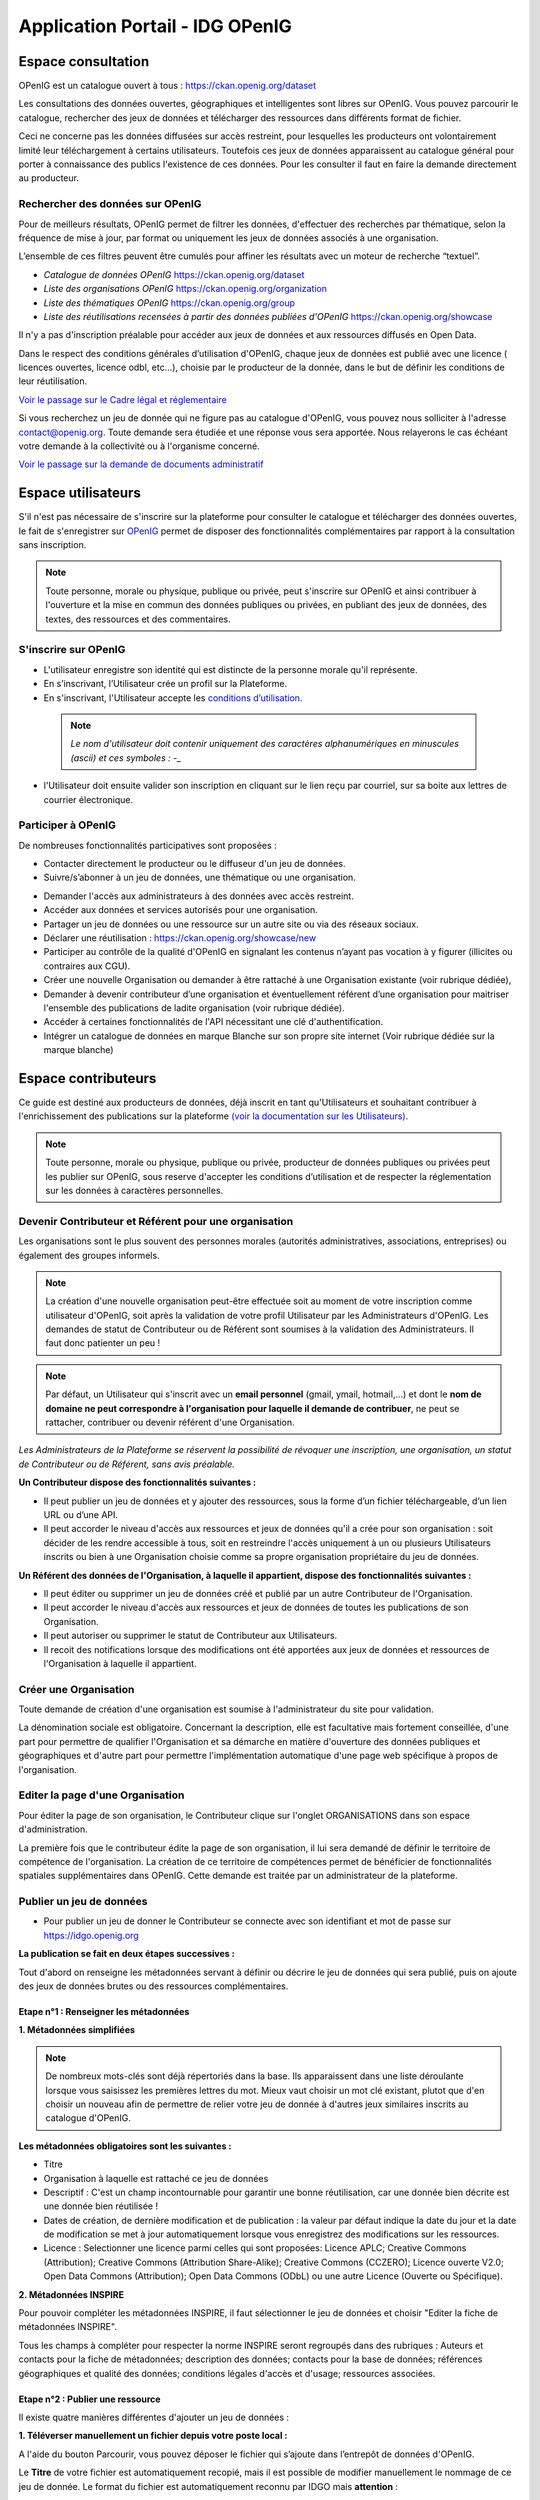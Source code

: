 ===================
Application Portail - IDG OPenIG
===================

-------------------------------------------------------
Espace consultation
-------------------------------------------------------

OPenIG est un catalogue ouvert à tous :
https://ckan.openig.org/dataset

Les consultations des données ouvertes, géographiques et intelligentes sont libres sur OPenIG. Vous pouvez parcourir le catalogue, rechercher des jeux de données et télécharger des ressources dans différents format de fichier.

Ceci ne concerne pas les données diffusées sur accès restreint, pour lesquelles les producteurs ont volontairement limité leur téléchargement à certains utilisateurs. Toutefois ces jeux de données apparaissent au catalogue général pour porter à connaissance des publics l'existence de ces données. Pour les consulter il faut en faire la demande directement au producteur.

^^^^^^^^^^^^^^^^^^^^^^^^^^^^^^^^^^
Rechercher des données sur OPenIG
^^^^^^^^^^^^^^^^^^^^^^^^^^^^^^^^^^

Pour de meilleurs résultats, OPenIG permet de filtrer les données, d'effectuer des recherches par thématique, selon la fréquence de mise à jour, par format ou uniquement les jeux de données associés à une organisation.

.. image:: img/Trouver_donnees.png


L’ensemble de ces filtres peuvent être cumulés pour affiner les résultats avec un moteur de recherche “textuel”.


- *Catalogue de données OPenIG* https://ckan.openig.org/dataset
- *Liste des organisations OPenIG* https://ckan.openig.org/organization
- *Liste des thématiques OPenIG* https://ckan.openig.org/group
- *Liste des réutilisations recensées à partir des données publiées d'OPenIG* https://ckan.openig.org/showcase

Il n'y a pas d'inscription préalable pour accéder aux jeux de données et aux ressources diffusés en Open Data.

Dans le respect des conditions générales d’utilisation d'OPenIG, chaque jeux de données est publié avec une licence ( licences ouvertes, licence odbl, etc...), choisie par le producteur de la donnée, dans le but de définir les conditions de leur réutilisation.

`Voir le passage sur le Cadre légal et réglementaire <https://openig.readthedocs.io/fr/latest/cadre_legal.html#>`_

Si vous recherchez un jeu de donnée qui ne figure pas au catalogue d'OPenIG, vous pouvez nous solliciter à l'adresse contact@openig.org. Toute demande sera étudiée et une réponse vous sera apportée. Nous relayerons le cas échéant votre demande à la collectivité ou à l'organisme concerné.

`Voir le passage sur la demande de documents administratif <https://openig.readthedocs.io/fr/latest/cadre_legal.html#faire-une-demande-d-acces-a-un-document-administratif-ou-a-des-donnees>`_

-------------------------------------------------------
Espace utilisateurs
-------------------------------------------------------

S'il n'est pas nécessaire de s'inscrire sur la plateforme pour consulter le catalogue et télécharger des données ouvertes, le fait de s'enregistrer sur `OPenIG <https://idgo.openig.org//>`_   permet de disposer des fonctionnalités complémentaires par rapport à la consultation sans inscription.

.. note:: Toute personne, morale ou physique, publique ou privée, peut s'inscrire sur OPenIG et ainsi contribuer à l'ouverture et la mise en commun des données publiques ou privées, en publiant des jeux de données, des textes, des ressources et des commentaires.

^^^^^^^^^^^^^^^^^^^^^^^^^^^^^^^^^^
S'inscrire sur OPenIG
^^^^^^^^^^^^^^^^^^^^^^^^^^^^^^^^^^

- L'utilisateur enregistre son identité qui est distincte de la personne morale qu'il représente.
- En s’inscrivant, l’Utilisateur crée un profil sur la Plateforme.
- En s'inscrivant, l'Utilisateur accepte les `conditions d’utilisation. <https://www.openig.org/mentions-legales/>`_

 .. note:: *Le nom d'utilisateur doit contenir uniquement des caractères alphanumériques en minuscules (ascii) et ces symboles : -_*

.. image:: img/OPenIGInscription.png

- l'Utilisateur doit ensuite valider son inscription en cliquant sur le lien reçu par courriel, sur sa boite aux lettres de courrier électronique.

^^^^^^^^^^^^^^^^^^^^^^^^^^^^^^^^^^
Participer à OPenIG
^^^^^^^^^^^^^^^^^^^^^^^^^^^^^^^^^^

De nombreuses fonctionnalités participatives sont proposées :

- Contacter directement le producteur ou le diffuseur d'un jeu de données.
- Suivre/s’abonner à un jeu de données, une thématique ou une organisation.
.. image:: img/VuesOPenIG.png

- Demander l'accès aux administrateurs à des données avec accès restreint.
- Accéder aux données et services autorisés pour une organisation.
- Partager un jeu de données ou une ressource sur un autre site ou via des réseaux sociaux.
- Déclarer une réutilisation : https://ckan.openig.org/showcase/new

- Participer au contrôle de la qualité d'OPenIG en signalant les contenus n’ayant pas vocation à y figurer (illicites ou contraires aux CGU).

- Créer une nouvelle Organisation ou demander à être rattaché à une Organisation existante (voir rubrique dédiée),
- Demander à devenir contributeur d’une organisation et éventuellement référent d’une organisation pour maitriser l'ensemble des publications de ladite organisation (voir rubrique dédiée).
- Accéder à certaines fonctionnalités de l'API nécessitant une clé d'authentification.
- Intégrer un catalogue de données en marque Blanche sur son propre site internet (Voir rubrique dédiée sur la marque blanche)



-------------------------------------------------------
Espace contributeurs
-------------------------------------------------------


Ce guide est destiné aux producteurs de données, déjà inscrit en tant qu'Utilisateurs et souhaitant contribuer à l'enrichissement des publications sur la plateforme `(voir la documentation sur les Utilisateurs). <https://openig.readthedocs.io/fr/latest/utilisateurs.html>`_

.. note:: Toute personne, morale ou physique, publique ou privée, producteur de données publiques ou privées peut les publier sur OPenIG, sous reserve d'accepter les conditions d’utilisation et de respecter la réglementation sur les données à caractères personnelles.

^^^^^^^^^^^^^^^^^^^^^^^^^^^^^^^^^^
Devenir Contributeur et Référent pour une organisation
^^^^^^^^^^^^^^^^^^^^^^^^^^^^^^^^^^

Les organisations sont le plus souvent des personnes morales (autorités administratives, associations, entreprises) ou également des groupes informels.

.. note:: La création d'une nouvelle organisation peut-être effectuée soit au moment de votre inscription comme utilisateur d'OPenIG, soit après la validation de votre profil Utilisateur par les Administrateurs d'OPenIG. Les demandes de statut de Contributeur ou de Référent sont soumises à la validation des Administrateurs. Il faut donc patienter un peu !


.. image:: img/DemandeOrgOPenIG.PNG


.. note:: Par défaut, un Utilisateur qui s'inscrit avec un **email personnel** (gmail, ymail, hotmail,...) et dont le **nom de domaine ne peut correspondre à l'organisation pour laquelle il demande de contribuer**, ne peut se rattacher, contribuer ou devenir référent d'une Organisation.

*Les Administrateurs de la Plateforme se réservent la possibilité de révoquer une inscription, une organisation, un statut de Contributeur ou de Référent, sans avis préalable.*


**Un Contributeur dispose des fonctionnalités suivantes :**

* Il peut publier un jeu de données et y ajouter des ressources, sous la forme d’un fichier téléchargeable, d’un lien URL ou d’une API.
* Il peut accorder le niveau d'accès aux ressources et jeux de données qu'il a crée pour son organisation : soit décider de les rendre accessible à tous, soit en restreindre l'accès uniquement à un ou plusieurs Utilisateurs inscrits ou bien à une Organisation choisie comme sa propre organisation propriétaire du jeu de données.


**Un Référent des données de l'Organisation, à laquelle il appartient, dispose des fonctionnalités suivantes :**

* Il peut éditer ou supprimer un jeu de données créé et publié par un autre Contributeur de l'Organisation.
* Il peut accorder le niveau d'accès aux ressources et jeux de données de toutes les publications de son Organisation.
* Il peut autoriser ou supprimer le statut de Contributeur aux Utilisateurs.
* Il recoit des notifications lorsque des modifications ont été apportées aux jeux de données et ressources de l'Organisation à laquelle il appartient.

^^^^^^^^^^^^^^^^^^^^^^^^^^^^^^^^^^
Créer une Organisation
^^^^^^^^^^^^^^^^^^^^^^^^^^^^^^^^^^

Toute demande de création d'une organisation est soumise à l'administrateur du site pour validation.


.. image:: img/Creation_orga1_openig.png

La dénomination sociale est obligatoire. Concernant la description, elle est facultative mais fortement conseillée, d'une part pour permettre de qualifier l'Organisation et sa démarche en matière d'ouverture des données publiques et géographiques et d'autre part pour permettre l'implémentation automatique d'une page web spécifique à propos de l'organisation.


^^^^^^^^^^^^^^^^^^^^^^^^^^^^^^^^^^
Editer la page d'une Organisation
^^^^^^^^^^^^^^^^^^^^^^^^^^^^^^^^^^


Pour éditer la page de son organisation, le Contributeur clique sur l'onglet ORGANISATIONS dans son espace d'administration.

La première fois que le contributeur édite la page de son organisation, il lui sera demandé de définir le territoire de compétence de l'organisation. La création de ce territoire de compétences permet de bénéficier de fonctionnalités spatiales supplémentaires dans OPenIG. Cette demande est traitée par un administrateur de la plateforme.

.. image:: img/Territoire_competence_OPenIG.PNG

.. image:: img/Territoire_competence2_OPenIG.PNG

^^^^^^^^^^^^^^^^^^^^^^^^^^^^^^^^^^
Publier un jeu de données
^^^^^^^^^^^^^^^^^^^^^^^^^^^^^^^^^^

* Pour publier un jeu de donner le Contributeur se connecte avec son identifiant et mot de passe sur https://idgo.openig.org

.. image:: img/InscriptionOPenIG.PNG

**La publication se fait en deux étapes successives :**

Tout d'abord on renseigne les métadonnées servant à définir ou décrire le jeu de données qui sera publié, puis on ajoute des jeux de données brutes ou des ressources complémentaires.


"""""""""""""""""""""""""""""""""""""""""
Etape n°1 : Renseigner les métadonnées
"""""""""""""""""""""""""""""""""""""""""

**1.	Métadonnées simplifiées**

.. image:: img/Edit_newdataset1_OPenIG.PNG

.. note:: De nombreux mots-clés sont déjà répertoriés dans la base. Ils apparaissent dans une liste déroulante lorsque vous saisissez les premières lettres du mot. Mieux vaut choisir un mot clé existant, plutot que d'en choisir un nouveau afin de permettre de relier votre jeu de donnée à d'autres jeux similaires inscrits au catalogue d'OPenIG.

**Les métadonnées obligatoires sont les suivantes :**

- Titre
- Organisation à laquelle est rattaché ce jeu de données
- Descriptif  : C'est un champ incontournable pour garantir une bonne réutilisation, car une donnée bien décrite est une donnée bien réutilisée !
- Dates de création, de dernière modification et de publication : la valeur par défaut indique la date du jour et la date de modification se met à jour automatiquement lorsque vous enregistrez des modifications sur les ressources.
- Licence : Selectionner une licence parmi celles qui sont proposées: Licence APLC; Creative Commons (Attribution); Creative Commons (Attribution Share-Alike); Creative Commons (CCZERO); Licence ouverte V2.0; Open Data Commons (Attribution); Open Data Commons (ODbL) ou une autre Licence (Ouverte ou Spécifique).


**2.	Métadonnées INSPIRE**

Pour pouvoir compléter les métadonnées INSPIRE, il faut sélectionner le jeu de données et choisir "Editer la fiche de métadonnées INSPIRE".

.. image:: img/INSPIRE_OPenIG.png

Tous les champs à compléter pour respecter la norme INSPIRE seront regroupés dans des rubriques : Auteurs et contacts pour la fiche de métadonnées; description des données; contacts pour la base de données; références géographiques et qualité des données; conditions légales d'accès et d'usage; ressources associées.

.. image:: img/INSPIRE2_OPenIG.png

"""""""""""""""""""""""""""""""""""""""""
Etape n°2 : Publier une ressource
"""""""""""""""""""""""""""""""""""""""""

Il existe quatre manières différentes d'ajouter un jeu de données :

**1.	Téléverser manuellement un fichier depuis votre poste local :**

A l'aide du bouton Parcourir, vous pouvez déposer le fichier qui s’ajoute dans l’entrepôt de données d'OPenIG.

.. image:: img/Upload_ressources_OPenIG.PNG

Le **Titre** de votre fichier est automatiquement recopié, mais il est possible de modifier manuellement le nommage de ce jeu de donnée. Le format du fichier est automatiquement reconnu par IDGO mais **attention** :

.. note:: Si vous publiez un **Shapefile zippé**, il faut choisir le format **"ESRI Shapefile (Fichier ZIP)"** et non pas "ZIP".

Il faut préciser si le jeu de donnée est disponible en tant que Données brutes ou si c'est une documentation associée au jeu de données pour permettre aux visiteurs d'OPenIG d'avoir des informations complémentaires (plaquettes de communication, affiches, photographie, site internet....).

**2.	Télécharger un jeu de donnée depuis une URL de téléchargement :**

Dans ce cas, IDGO va télécharger la ressource pour l'ajouter dans l’entrepôt de données.

.. image:: img/Upload_ressources_URL_OPenIG.PNG

Ce mode de publication permet de synchroniser la ressource distante, selon une périodicité régulière à indiquer :

* Jamais
* Quotidienne (tous les jours à minuit)
* Hebdomadaire (tous les lundis)
* Bimensuelle (1er et 15 de chaque mois)
* Trimestrielle ( 1er des mois de Janvier, Avril, Juillet et  Octobre)
* Annuelle (1er Janvier)

Par exemple, un fichier transport.zip peut-être synchronisé sur OPenIG directement grace à son URL de téléchargement.

.. note:: Quelques précautions à prendre pour que la synchronisation s'active correctement :

  * le nom de votre fichier doit avoir **exactement** le même nommage de fichier pour toute la synchronisation : si un script modifie le nom du fichier (pour rajouter une date ou autre par exemple), la synchronisation ne fonctionnera pas.

  * votre fichier doit être accessible via une URL fixe : évitez les liens temporaires.::

En cas d'erreur, les administrateurs d'OPenIG se chargeront de vous indiquer que la synchronisation ne fonctionne pas ou plus.

**3.	Référencer une URL :**

Dans ce cas, la ressource n'est pas téléchargée dans OPenIG et vous indiquez précisement l'adresse URL de téléchargement de la donnée qui reste hebergée chez son producteur.
Cette donnée apparait au catalogue d'OPenIG mais elle n'est pas hébergée dans son entrepot.

.. image:: img/Upload_ressources_ref_URL_OPenIG.PNG

**4.	Dépot FTP :**

Il faut se connecter au sFTP avec son logiciel (ex: FileZilla, voir photo ci-dessous) à l'adresse donnée et avec ses identifiants OPenIG.

.. hint::
  Dans FileZilla, ajouter un site dans "Gestionnaire de site" avec les paramètres suivants :
    - Protocole : sFTP
    - Hôte : sftp.openig.org
    - Port : 8322
    - Identifiant : vos identifiants OPenIG

.. image:: img/depot_FTP_Filezilla.PNG

Les fichiers qui se trouvent sur le compte sFTP apparaîtront dans la liste déroulante. Ce mode de publication permet de synchroniser la ressource, selon une périodicité régulière à indiquer.

.. image:: img/Upload_ressources_FTP_OPenIG.PNG

.. note:: Il peut arriver que la connexion au serveur FTP ne fonctionne pas lorsque le Proxy de votre organisation bloque l’accès au compte FTP; Veuillez pour cela tester la connexion à partir d’un autre point d’accès internet sans Proxy (depuis un smartphone ou une connexion internet personnelle).

"""""""""""""""""""""""""""""""""""""""""
Styliser une couche
"""""""""""""""""""""""""""""""""""""""""

Pour créer un style pour un jeu de donnée, il faut le sélectionner et "éditer les ressources associées".

.. image:: img/style_OPenIG.png

Il faut ensuite sélectionner la ressource à styliser du jeu de données et cliquer sur "editer".

.. image:: img/editer_donnes_OPenIG.png

Puis cliquer sur "éditer la ressource géographique" lorsqu'on est sur la page de la ressource.

.. image:: img/editer_donnes2_OPenIG.png

Enfin il faudra choisir l'onglet "Styles" à droite de "Configuration générale".

.. image:: img/style2_OPenIG.png

**Créer un style manuellement**

Manuellement et directement dans l'interface, il est possible de donner un nom pour le style et la classe ainsi que de créer :

* Des filtres
* Des représentations (couleur et opacité du fond et couleur et épaisseur du contour)
* Des étiquettes

.. image:: img/style_manuel_OPenIG.PNG

A noter que l'utilisateur a, pour tous les styles importés ou créés dans cette interface, la possibilité de les exporter directement en SLD.

.. image:: img/style4_sld_OPenIG.png

**Créer un style avec un SLD**

Il est possible d'importer un SLD créé au préalable pour la ressource. Il suffit de cliquer sur "Importer un SLD" en haut à droite de la fenêtre de style et de coller le fichier SLD.

.. image:: img/style3_sld_OPenIG.PNG

.. image:: img/style_sld_OPenIG.PNG

Enfin enregistrez votre style.

.. image:: img/style2_sld_OPenIG.PNG

^^^^^^^^^^^^^^^^^^^^^^^^^^^^^^^^^^
Mettre à jour un jeu de données ou une ressource
^^^^^^^^^^^^^^^^^^^^^^^^^^^^^^^^^^

Les données publiées peuvent être mises à jour après leur publication, que la modification porte sur un jeu données dans son ensemble, ou sur l’une des ressources qu’il contient (Données brutes ou ressources associées).

.. image:: img/Edit_donnees_OPenIG.PNG

L’actualisation d’une ressource existante permet d’en mettre à jour le contenu sans changer l’emplacement qui lui est assigné, c’est-à-dire son lien hypertexte (aussi appelé URL). Le fait d’actualiser une ressource (plutôt que de la supprimer et d’en créer ensuite une nouvelle) permet de conserver l’historique des téléchargements de cette ressource. Cela évite aussi de créer des liens rompus sur Internet, qui meneront à une erreur HTTP 404, vu que la page web n’existera plus et sera introuvable par le serveur.

^^^^^^^^^^^^^^^^^^^^^^^^^^^^^^^^^^
Supprimer un ensemble de donnée et / ou une ressource
^^^^^^^^^^^^^^^^^^^^^^^^^^^^^^^^^^

Aller sur le site https://idgo.openig.org et rechercher vos jeux de données.

Il est possible de supprimer un ensemble de données (Dataset) comprenant les metadonnées; ou seulement les ressources et fichiers brutes associés à un ensemble de données. Pour cela, il faut sélectionner l’ensemble de données que vous souhaitez supprimer.

.. image:: img/Supp_donnees_OPenIG.PNG

Attention, cette action est irréversible et supprimera définitivement le jeu de données ainsi que toutes les ressources qui lui sont attachées.

^^^^^^^^^^^^^^^^^^^^^^^^^^^^^^^^^^
Valoriser un ensemble de données en indexant leur réutilisation
^^^^^^^^^^^^^^^^^^^^^^^^^^^^^^^^^^

La fonctionnalité "réutilisation" (Trouver des données -> Réutilisation) permet d'indexer les applications/projets existants et réutilisants des données issues du catalogue d'OPenIG. Vous pouvez visualiser celles existantes sur cette page.

.. image:: img/reutilisation1.PNG

Lorsqu'une donnée est réutilisée, nous vous invitions à créer une "réutilisation" afin de valoriser vos projets et/ou vos données . Pour en créer une, il vous suffit de cliquer sur "Ajouter une réutilisation" et de remplir le formulaire.

.. image:: img/reutilisation2.PNG

La réutilisation sera aussi visible sur la page du jeu de données :

.. image:: img/reutilisation3.PNG

^^^^^^^^^^^^^^^^^^^^^^^^^^^^^^^^^^
Datastore et données intelligentes
^^^^^^^^^^^^^^^^^^^^^^^^^^^^^^^^^^

OPenIG propose un **datastore**, c'est à dire un entrepôt de données qui offre des **services dits "intelligents" sur les données tabulaires aux formats CSV, XLSX, XLS, GeoJSON & JSON**.

La publication des données sur OPenIG, dans un format ouvert et interprétable par une machine, permet leur indexation dans le datastore afin notamment de proposer des aperçus, de les filtrer par champs et de les parcourir sans utiliser de tableur dédiés.

Le format CSV est le format pivot à privilégier pour transformer vos données tabulaires en données semi-structurées dites "intelligentes" afin que le datastore génère des datavisualisations simples sous forme de grille, de graphe ou de carte.

Des données intelligentes permettent également d'en automatiser l'accès par API ( Application Programming Interface) :
L'accessibilité des données par interface de programmation est une condition nécessaire pour massifier et industrialiser les usages qui peuvent être fait de ces dernières.
Les données indexées dans le datastore sont ensuite "requetables" directement à travers l'API à travers une série de fonctionnalités puissantes.
( voir la présentation de l'API CKan : https://openig.readthedocs.io/fr/latest/developpeurs/index.html#service-api-ckan)

""""""""""""""""""""""""""""""""""""""""""""""""""
Préparation des données tabulaires pour indexation dans Datastore
""""""""""""""""""""""""""""""""""""""""""""""""""

**Vos jeux de données doivent être préparés pour être proprement indexés dans le datastore :**

* Dans CKAN, le format CSV doit être privilégié avec une , comme séparateur / délimiteur.
* Idéalement, passez tous vos jeux de données en UTF-8. Pour cela le programme Notepad++ fait cela très bien.
* Idéalement, exportez vos tableurs favoris (Microsoft, Libre et Open Office) au format CSV.
* Restreindre vos titres de colonnes à moins de 62 caractères.
* Ne pas doublonner le titre d'une colonne.
* En théorie les caractères spéciaux ('\:.,( -') sont acceptés, mais c'est beaucoup mieux de les éviter dans les titres.
* Harmoniser le type de vos données (et oui vos données sont typées!) : en effet si une colonne ne comporte que des chiffres, le datastore autodéterminera le type de cette colonne comme étant un nombre. Or il suffit qu'une cellule de la colonne contienne l'entrée N/A, pour que le datastore génére une erreur.
* La taille limite des données pouvant être exploitées via l'API est de **15MO**.
Pour éviter les erreurs de type, il est préférable de les corriger avant d'indexer le jeu de donnée dans OPenIG ou bien de transformer la valeur des cellules en cellules au format TEXTE. Cela n'est pas satisfaisant, mais ça fonctionne.

* ERREUR : En cas d'erreur supprimez complètement la ressource associée au jeu de données et ajoutez en une nouvelle.

.. Note:: **Attention avec Excel :**

  * lorque le fichier contient plusieurs feuillet (ou onglet), seule la dernière feuille de calcul est indexée dans le datastore. Il est donc nécessaire de déplacer la feuille de calcul contenant les données que vous souhaitez indexer dans le datastore en dernière place de votre tableur.

  * si vous ne voulez pas indexer vos données dans le datastore (pour plein de bonnes et mauvaises raisons), il suffit d'ajouter une feuille de calcul vide en dernière place de votre tableur. ::

""""""""""""""""""""""""""""""""""""""""""""""""""
Géolocalisation et visualisation des données indexées
""""""""""""""""""""""""""""""""""""""""""""""""""

Une carte peut automatiquement être générée à partir de vos données tabulaires geolocalisées. Pour cela, il faut renseigner les coordonnées géographiques soit avec un champ GeoJSON soit avec deux colonnes distinctes : "latitude" et "longitude". Attention, la projection utilisée est le WGS84 (EPSG : 4326).

L’option « Marqueurs de regroupement » vous permet de « fusionner » visuellement les données proches.

.. image:: img/map_tabdata.PNG

Un graphique peut également être généré en sélectionnant les colonnes à assigner aux axes ainsi que le type de graphique parmis la liste disponible. Il est possible de combiner plusieurs "séries" au sein d'un même graphique.

.. image:: img/graph_tabdata.PNG



^^^^^^^^^^^^^^^^^^^^^^^^^^^^^^^^^^
Service WMS et WFS
^^^^^^^^^^^^^^^^^^^^^^^^^^^^^^^^^^

Pour accéder aux flux OGC (Web Map Service et Web Feature Service) des données publiées sur OPenIG, il existe plusieurs façons selon le type de service :

**1. Flux Mapserver**

Lorsqu'on se situe sur la fiche d'un jeu de données, il suffit de cliquer soit directement sur la ressource soit sur l'oeil.

.. image:: img/acces_flux.png

Il faut ensuite sélectionner "API Géo".

.. image:: img/API_geo.png

.. note:: Si le bouton "API Géo" ou l'aperçu cartographique n'apparaît pas, cela peut provenir du fait que la ressource géographique déposée n'a pas été reconnue comme telle. Cela est souvent dû au format choisi lors de la publication de la ressource. Attention, pour un Shapefile zippé il faut choisir le format "ESRI Shapefile (Fichier ZIP)"" et non pas "ZIP".

.. image:: img/Shapefile_zip.PNG

Une fois que vous avez cliqué, un menu contextuel apparait pour vous donner toutes les informations que vous souhaitez.

.. image:: img/API_geo2.png

Pour une utilisation dans QGIS, il suffit d'ajouter une nouvelle connexion WMS ou WFS en collant l'URL suivante :
 "https://mapserver.openig.org/maps/" + l'identifiant de l'organisation

L'identifiant d'une organisation peut être facilement récupérer :

* Se rendre sur la page : https://ckan.openig.org/organization
* Sélectionner l'organisation
* Récupérer l'identifiant à la suite de l'URL : https://ckan.openig.org/organization/region-occitanie-pyrenees-mediterranee --> "region-occitanie-pyrenees-mediterranee"

Exemple 1 : departement-du-gard -> https://mapserver.openig.org/maps/departement-du-gard

Example 2 : departement-des-pyrenees-orientales -> https://mapserver.openig.org/maps/departement-des-pyrenees-orientales

**2. Flux Mapcache**

Réservés aux adhérents, ce flux permet d'accéder aux orthophotographies et certains fonds IGN. Cela nécessite d’avoir un compte sur openig.org pour les consommer.

Depuis votre SIG il faut renseigner l’adresse suivante  https://mapserver.openig.org/mapcache/ ainsi que vos identifiants et mot de passe utilisés pour vous connecter à https://www.openig.org/.

Les couches sont visibles à partir de l’échelle 1:250’000.

Le tuilage des couches n’est pas pré-calculé ; il est calculé à l’affichage. C’est pourquoi on peut rencontrer des lenteurs lors des premières utilisations. Les performances s’amélioreront progressivement à l’usage.

Liste des couches disponibles :

.. image:: img/flux_mapcache.png

En plus de cette documentation, des **tutoriels vidéos** existent sur le site internet d'OPenIG (service accessible uniquement aux adhérents) : https://www.openig.org/flux


^^^^^^^^^^^^^^^^^^^^^^^^^^^^^^^^^^
Faire remonter vos données sur Data.Gouv.fr
^^^^^^^^^^^^^^^^^^^^^^^^^^^^^^^^^^

OPenIG et Etalab ont travaillé ensemble afin de permettre aux contributeurs d'OPenIG de faire remonter automatiquement leurs catalogues de données vers la plateforme nationale https://www.data.gouv.fr/fr/. Cette mécanique est aussi appelée "moissonneur" ou "passerelle".

La procédure est relativemment simple. Il suffit de la mettre en place une fois pour que le catalogue de données d'OPenIG concerné soit ensuite synchronisé quotidiennement sur DataGouv.

**Chaque contributeur et organisation reste souverain pour mettre en place ou non une synchronisation de ses données vers DataGouv.**

**Quelques précisions :**

- Seules les **métadonnées** sont synchronisées sur DataGouv. Les données restent sur OPenIG (ou ailleurs en fonction de vos choix en matière d'indexation de ressources).
- Le moissonneur ne prend pas en compte la **suppression** de jeux de données. Chaque contributeur doit supprimer ses jeux de données directement sur DataGouv.
- Un compte organisation sur DataGouv expose indifféremment les jeux de données créés manuellement sur DataGouv et les jeux de données synchronisés automatiquement depuis OPenIG. Attention aux doublons et à la cohérence des jeux de données.

**Mise en place de la procédure :**

**ETAPE 1:** Chaque contributeur crée une organisation sur DataGouv avec un compte utilisateur en son nom. `« INSCRIPTION sur DataGouv » <https://www.data.gouv.fr/fr/login?next=https%3A%2F%2Fwww.data.gouv.fr%2Ffr%2F>`_
- Ce compte utilisateur doit être adminsitrateur de l'organisation.

**ETAPE 2: création d'un point de moissonnage sur DataGouv** L'administrateur de l'organisation sur Data.gouv.fr doit déclarer un point de moissonnage depuis l’interface d’administration DataGouv.

- En haut à droite de votre espace d'administration DataGouv, cliquez sur plus, puis AJOUTER un MOISSONNEUR.

.. image:: img/Capture_Moissonneur1.PNG

- Choisissez "Publier en tant qu’organisation", cliquez sur SUIVANT.

- C'est ensuite ici que vous renseignez les informations techniques de votre moissonneur.
- **TITRE**: Il convient d'ajouter "- OPenIG" à votre titre afin de l'identifier plus facilement.
- **URL :** https://ckan.openig.org/dataset
- **IMPLEMENTATION : CKAN**
- Il est TRES important de ne pas oublier d'ajouter un filtre, au risque de moissonner tout OPenIG.
- **FILTRES -> INCLURE -> Organisation : ajouter l'identifiant de votre organisation dans OPenIG.** ( il s'agit de l'url de votre organisation sur OPenIG)
Exemple 1 : https://ckan.openig.org/organization/departement-du-gard -> Identifiant du département du Gard

Example 2 : https://ckan.openig.org/organization/departement-des-pyrenees-orientales -> identifiant du département des Pyrénées Orientales

.. image:: img/Capture_Moissonneur3_OPenIG.PNG

- Cochez la case **ACTIF**.
- Cliquez sur **ENREGISTRER.**

**ETAPE 3:** Une fois créé, chaque contributeur **déclare son moissonneur aux administrateurs d'OPenIG en écrivant à contact@openig.org**.

**ETAPE 4:** Etalab valide le moissonneur à la demande des administrateurs d'OPenIG.

**ETAPE 5:** La synchronisation du catalogue distant est faite une fois par jour (chaque nuit).
